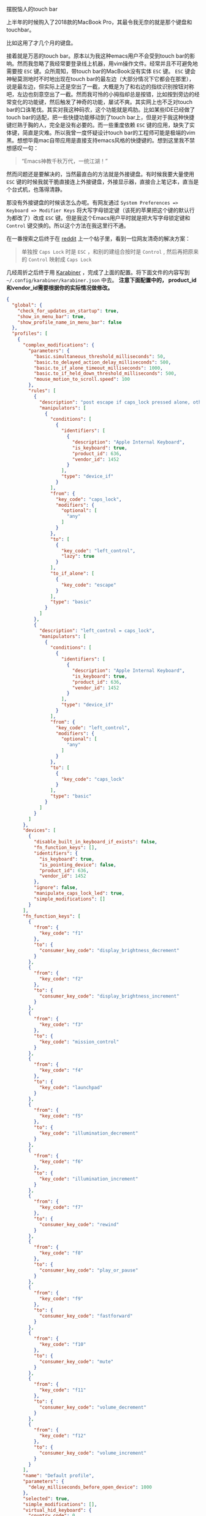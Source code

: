#+TITLE:      
 摆脱恼人的touch bar
#+AUTHOR:      shanexu
#+EMAIL:       xusheng0711@gmail.com
#+DATE:        2019-08-18 Sun
#+URI:         /blog/%y/%m/%d/escape-touch-bar
#+KEYWORDS:    touchbar, karabiner
#+TAGS:        life
#+LANGUAGE:    en
#+OPTIONS:     H:3 num:nil toc:nil \n:nil ::t |:t ^:nil -:nil f:t *:t <:t
#+DESCRIPTION: how to escape from touch bar

上半年的时候购入了2018款的MacBook Pro，其最令我无奈的就是那个键盘和touchbar。

比如这用了才几个月的键盘。

[[https://user-images.githubusercontent.com/1257453/63224623-7a34cc80-c1b6-11e9-8a19-a3e0365e90ba.jpg]]

接着就是万恶的touch bar。原本以为我这种emacs用户不会受到touch bar的影响。然而我忽略了我经常要登录线上机器，用vim操作文件。经常并且不可避免地需要按 =ESC= 键。众所周知，带touch bar的MacBook没有实体 =ESC= 键。 =ESC= 键会神秘莫测地时不时地出现在touch bar的最左边（大部分情况下它都会在那里），说是最左边，但实际上还是空出了一截，大概是为了和右边的指纹识别按钮对称吧，左边也刻意空出了一截。然而我可怜的小拇指却总是按错，比如按到旁边的经常变化的功能键，然后触发了神奇的功能，屡试不爽。其实网上也不乏对touch bar的口诛笔伐。其实对我这种码农，这个功能就是鸡肋。比如某些IDE已经做了touch bar的适配，把一些快捷功能移动到了touch bar上，但是对于我这种快捷键烂熟于胸的人，完全是没有必要的。而一些重度依赖 =ESC= 键的应用，缺失了实体键，简直是灾难。所以我曾一度怀疑设计touch bar的工程师可能是极端的vim黑。想想毕竟mac自带应用是直接支持emacs风格的快捷键的。想到这里我不禁想感叹一句：

#+begin_quote
“Emacs神教千秋万代，一统江湖！”
#+end_quote

然而问题还是要解决的，当然最直白的方法就是外接键盘。有时候我要大量使用 =ESC= 键的时候我就干脆直接连上外接键盘，外接显示器，直接合上笔记本，直当是个台式机，也落得清静。

那没有外接键盘的时候该怎么办呢。有网友通过 =System Preferences => Keyboard => Modifier Keys= 将大写字母锁定键（该死的苹果把这个键的默认行为都改了）改成 =ESC= 键。但是我这个Emacs用户平时就是把大写字母锁定键和 =Control= 键交换的。所以这个方法在我这里行不通。

在一番搜索之后终于在 [[https://www.reddit.com][reddit]] 上一个帖子里，看到一位网友清奇的解决方案：

#+begin_quote
单独按 =Caps Lock= 时是 =ESC= ，和别的建组合按时是 =Control= , 然后再把原来的
=Control= 映射成 =Caps Lock=
#+end_quote

几经周折之后终于用 [[https://github.com/tekezo/Karabiner][Karabiner]] ，完成了上面的配置。将下面文件的内容写到 =~/.config/karabiner/karabiner.json= 中去。 *注意下面配置中的， product_id和vendor_id需要根据你的实际情况做修改。*

#+begin_src json
{
  "global": {
    "check_for_updates_on_startup": true,
    "show_in_menu_bar": true,
    "show_profile_name_in_menu_bar": false
  },
  "profiles": [
    {
      "complex_modifications": {
        "parameters": {
          "basic.simultaneous_threshold_milliseconds": 50,
          "basic.to_delayed_action_delay_milliseconds": 500,
          "basic.to_if_alone_timeout_milliseconds": 1000,
          "basic.to_if_held_down_threshold_milliseconds": 500,
          "mouse_motion_to_scroll.speed": 100
        },
        "rules": [
          {
            "description": "post escape if caps_lock pressed alone, otherwise left_control",
            "manipulators": [
              {
                "conditions": [
                  {
                    "identifiers": [
                      {
                        "description": "Apple Internal Keyboard",
                        "is_keyboard": true,
                        "product_id": 636,
                        "vendor_id": 1452
                      }
                    ],
                    "type": "device_if"
                  }
                ],
                "from": {
                  "key_code": "caps_lock",
                  "modifiers": {
                    "optional": [
                      "any"
                    ]
                  }
                },
                "to": [
                  {
                    "key_code": "left_control",
                    "lazy": true
                  }
                ],
                "to_if_alone": [
                  {
                    "key_code": "escape"
                  }
                ],
                "type": "basic"
              }
            ]
          },
          {
            "description": "left_control = caps_lock",
            "manipulators": [
              {
                "conditions": [
                  {
                    "identifiers": [
                      {
                        "description": "Apple Internal Keyboard",
                        "is_keyboard": true,
                        "product_id": 636,
                        "vendor_id": 1452
                      }
                    ],
                    "type": "device_if"
                  }
                ],
                "from": {
                  "key_code": "left_control",
                  "modifiers": {
                    "optional": [
                      "any"
                    ]
                  }
                },
                "to": [
                  {
                    "key_code": "caps_lock"
                  }
                ],
                "type": "basic"
              }
            ]
          }
        ]
      },
      "devices": [
        {
          "disable_built_in_keyboard_if_exists": false,
          "fn_function_keys": [],
          "identifiers": {
            "is_keyboard": true,
            "is_pointing_device": false,
            "product_id": 636,
            "vendor_id": 1452
          },
          "ignore": false,
          "manipulate_caps_lock_led": true,
          "simple_modifications": []
        }
      ],
      "fn_function_keys": [
        {
          "from": {
            "key_code": "f1"
          },
          "to": {
            "consumer_key_code": "display_brightness_decrement"
          }
        },
        {
          "from": {
            "key_code": "f2"
          },
          "to": {
            "consumer_key_code": "display_brightness_increment"
          }
        },
        {
          "from": {
            "key_code": "f3"
          },
          "to": {
            "key_code": "mission_control"
          }
        },
        {
          "from": {
            "key_code": "f4"
          },
          "to": {
            "key_code": "launchpad"
          }
        },
        {
          "from": {
            "key_code": "f5"
          },
          "to": {
            "key_code": "illumination_decrement"
          }
        },
        {
          "from": {
            "key_code": "f6"
          },
          "to": {
            "key_code": "illumination_increment"
          }
        },
        {
          "from": {
            "key_code": "f7"
          },
          "to": {
            "consumer_key_code": "rewind"
          }
        },
        {
          "from": {
            "key_code": "f8"
          },
          "to": {
            "consumer_key_code": "play_or_pause"
          }
        },
        {
          "from": {
            "key_code": "f9"
          },
          "to": {
            "consumer_key_code": "fastforward"
          }
        },
        {
          "from": {
            "key_code": "f10"
          },
          "to": {
            "consumer_key_code": "mute"
          }
        },
        {
          "from": {
            "key_code": "f11"
          },
          "to": {
            "consumer_key_code": "volume_decrement"
          }
        },
        {
          "from": {
            "key_code": "f12"
          },
          "to": {
            "consumer_key_code": "volume_increment"
          }
        }
      ],
      "name": "Default profile",
      "parameters": {
        "delay_milliseconds_before_open_device": 1000
      },
      "selected": true,
      "simple_modifications": [],
      "virtual_hid_keyboard": {
        "country_code": 0,
        "mouse_key_xy_scale": 100
      }
    }
  ]
}
#+end_src

用了一段时间后，大部分场景下没问题。但是在用Emacs的时候，会因为失误，按出 =ESC= 键，而导致一些麻烦，最后我直接把右边的 =Command= 键映射成了 =ESC= 键。我惊讶地发现，右手的功能键除了 =Shift= 键，其他的我几乎从来的都不碰。

我承认touch bar算是一种创新，能够给一成不变的键盘，带来一丝活力。然而为了这种不是刚需的创新，阉割掉一排功能键，是不是又有点有失偏颇呢？
